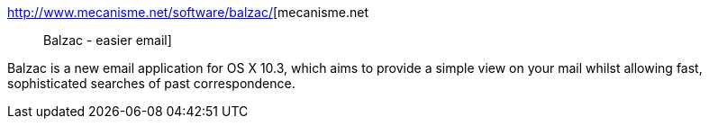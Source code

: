 :jbake-type: post
:jbake-status: published
:jbake-title: mecanisme.net :: Balzac - easier email
:jbake-tags: software,macosx,réseau,email,_mois_mars,_année_2005
:jbake-date: 2005-03-17
:jbake-depth: ../
:jbake-uri: shaarli/1111067343000.adoc
:jbake-source: https://nicolas-delsaux.hd.free.fr/Shaarli?searchterm=http%3A%2F%2Fwww.mecanisme.net%2Fsoftware%2Fbalzac%2F&searchtags=software+macosx+r%C3%A9seau+email+_mois_mars+_ann%C3%A9e_2005
:jbake-style: shaarli

http://www.mecanisme.net/software/balzac/[mecanisme.net :: Balzac - easier email]

Balzac is a new email application for OS X 10.3, which aims to provide a simple view on your mail whilst allowing fast, sophisticated searches of past correspondence.
